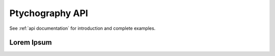 Ptychography API
----------------

See :ref:`api documentation` for introduction and complete examples.

Lorem Ipsum
~~~~~~~~~~~

.. Commented out using :code:`.. `

.. .. automodule:: libertem.api
..    :members:
..    :special-members: __init__
